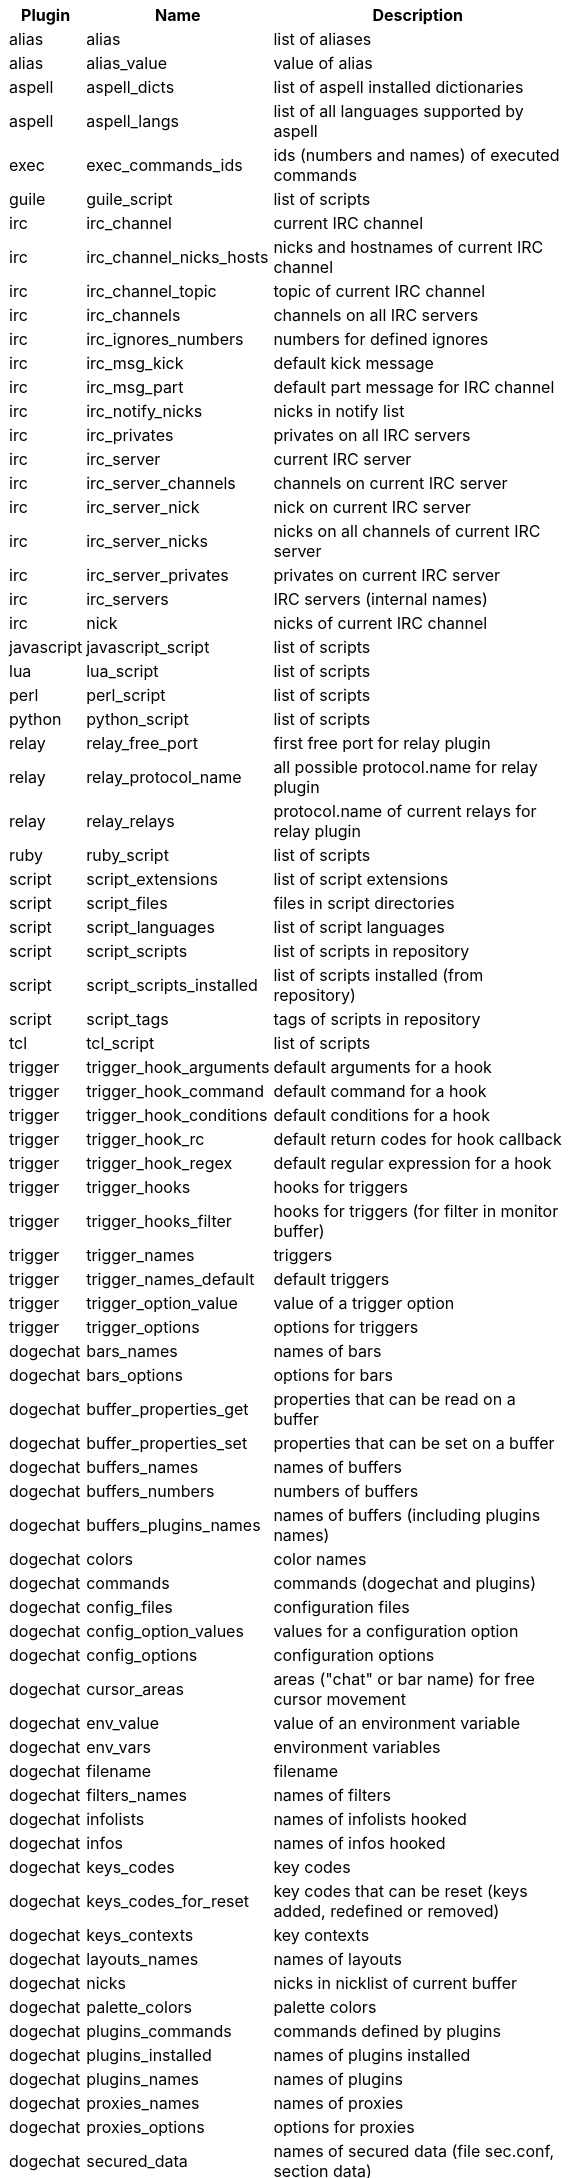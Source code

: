 //
// This file is auto-generated by script docgen.py.
// DO NOT EDIT BY HAND!
//
[width="65%",cols="^1,^2,8",options="header"]
|===
| Plugin | Name | Description

| alias | alias | list of aliases

| alias | alias_value | value of alias

| aspell | aspell_dicts | list of aspell installed dictionaries

| aspell | aspell_langs | list of all languages supported by aspell

| exec | exec_commands_ids | ids (numbers and names) of executed commands

| guile | guile_script | list of scripts

| irc | irc_channel | current IRC channel

| irc | irc_channel_nicks_hosts | nicks and hostnames of current IRC channel

| irc | irc_channel_topic | topic of current IRC channel

| irc | irc_channels | channels on all IRC servers

| irc | irc_ignores_numbers | numbers for defined ignores

| irc | irc_msg_kick | default kick message

| irc | irc_msg_part | default part message for IRC channel

| irc | irc_notify_nicks | nicks in notify list

| irc | irc_privates | privates on all IRC servers

| irc | irc_server | current IRC server

| irc | irc_server_channels | channels on current IRC server

| irc | irc_server_nick | nick on current IRC server

| irc | irc_server_nicks | nicks on all channels of current IRC server

| irc | irc_server_privates | privates on current IRC server

| irc | irc_servers | IRC servers (internal names)

| irc | nick | nicks of current IRC channel

| javascript | javascript_script | list of scripts

| lua | lua_script | list of scripts

| perl | perl_script | list of scripts

| python | python_script | list of scripts

| relay | relay_free_port | first free port for relay plugin

| relay | relay_protocol_name | all possible protocol.name for relay plugin

| relay | relay_relays | protocol.name of current relays for relay plugin

| ruby | ruby_script | list of scripts

| script | script_extensions | list of script extensions

| script | script_files | files in script directories

| script | script_languages | list of script languages

| script | script_scripts | list of scripts in repository

| script | script_scripts_installed | list of scripts installed (from repository)

| script | script_tags | tags of scripts in repository

| tcl | tcl_script | list of scripts

| trigger | trigger_hook_arguments | default arguments for a hook

| trigger | trigger_hook_command | default command for a hook

| trigger | trigger_hook_conditions | default conditions for a hook

| trigger | trigger_hook_rc | default return codes for hook callback

| trigger | trigger_hook_regex | default regular expression for a hook

| trigger | trigger_hooks | hooks for triggers

| trigger | trigger_hooks_filter | hooks for triggers (for filter in monitor buffer)

| trigger | trigger_names | triggers

| trigger | trigger_names_default | default triggers

| trigger | trigger_option_value | value of a trigger option

| trigger | trigger_options | options for triggers

| dogechat | bars_names | names of bars

| dogechat | bars_options | options for bars

| dogechat | buffer_properties_get | properties that can be read on a buffer

| dogechat | buffer_properties_set | properties that can be set on a buffer

| dogechat | buffers_names | names of buffers

| dogechat | buffers_numbers | numbers of buffers

| dogechat | buffers_plugins_names | names of buffers (including plugins names)

| dogechat | colors | color names

| dogechat | commands | commands (dogechat and plugins)

| dogechat | config_files | configuration files

| dogechat | config_option_values | values for a configuration option

| dogechat | config_options | configuration options

| dogechat | cursor_areas | areas ("chat" or bar name) for free cursor movement

| dogechat | env_value | value of an environment variable

| dogechat | env_vars | environment variables

| dogechat | filename | filename

| dogechat | filters_names | names of filters

| dogechat | infolists | names of infolists hooked

| dogechat | infos | names of infos hooked

| dogechat | keys_codes | key codes

| dogechat | keys_codes_for_reset | key codes that can be reset (keys added, redefined or removed)

| dogechat | keys_contexts | key contexts

| dogechat | layouts_names | names of layouts

| dogechat | nicks | nicks in nicklist of current buffer

| dogechat | palette_colors | palette colors

| dogechat | plugins_commands | commands defined by plugins

| dogechat | plugins_installed | names of plugins installed

| dogechat | plugins_names | names of plugins

| dogechat | proxies_names | names of proxies

| dogechat | proxies_options | options for proxies

| dogechat | secured_data | names of secured data (file sec.conf, section data)

| dogechat | dogechat_commands | dogechat commands

| dogechat | windows_numbers | numbers of windows

| xfer | nick | nicks of DCC chat

|===
